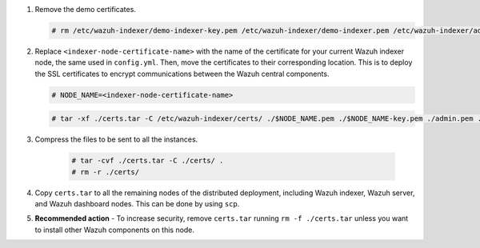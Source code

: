 .. Copyright (C) 2015-2022 Wazuh, Inc.

#. Remove the demo certificates.

   .. code-block:: console

    # rm /etc/wazuh-indexer/demo-indexer-key.pem /etc/wazuh-indexer/demo-indexer.pem /etc/wazuh-indexer/admin-key.pem /etc/wazuh-indexer/admin.pem /etc/wazuh-indexer/root-ca.pem -f

#. Replace ``<indexer-node-certificate-name>`` with the name of the certificate for your current Wazuh indexer node, the same used in ``config.yml``. Then, move the certificates to their corresponding location. This is to deploy  the SSL certificates to encrypt communications between the Wazuh central components.

   .. code-block:: console

     # NODE_NAME=<indexer-node-certificate-name>

   .. code-block:: console 
     
     # tar -xf ./certs.tar -C /etc/wazuh-indexer/certs/ ./$NODE_NAME.pem ./$NODE_NAME-key.pem ./admin.pem ./root-ca.pem

   ..
     # mv /etc/wazuh-indexer/certs/$NODE_NAME.pem /etc/wazuh-indexer/certs/elasticsearch.pem
     # mv /etc/wazuh-indexer/certs/$NODE_NAME-key.pem /etc/wazuh-indexer/certs/elasticsearch-key.pem     
     # chmod 600 /etc/wazuh-indexer/certs/*
     # chown wazuh-indexer:wazuh-indexer /etc/wazuh-indexer/certs/*

#. Compress the files to be sent to all the instances.

    .. code-block:: console

      # tar -cvf ./certs.tar -C ./certs/ .
      # rm -r ./certs/

#. Copy ``certs.tar`` to all the remaining nodes of the distributed deployment, including Wazuh indexer, Wazuh server, and Wazuh dashboard nodes. This can be done by using ``scp``. 

#. **Recommended action** - To increase security, remove ``certs.tar`` running ``rm -f ./certs.tar`` unless you want to install other Wazuh components on this node.

.. End of include file

